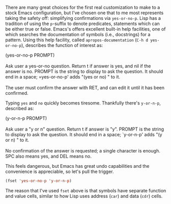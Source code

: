 There are many great choices for the first real customization to make to a stock Emacs configuration, but I've chosen one that to me most represents taking the safety off: simplifying confirmations via =yes-or-no-p=. Lisp has a tradition of using the =p=-suffix to denote predicates, statements which can be either true or false. Emacs's offers excellent built-in help facilities, one of which searches the documentation of symbols (i.e., docstrings) for a pattern. Using this help facility, called =apropos-documentation= (=C-h d yes-or-no-p=), describes the function of interest as:

#+BEGIN_VERSE
  (yes-or-no-p PROMPT)

  Ask user a yes-or-no question. Return t if answer is yes, and nil if the answer is no. PROMPT is the string to display to ask the question. It should end in a space; =yes-or-no-p' adds "(yes or no) " to it.

  The user must confirm the answer with RET, and can edit it until it has been confirmed.
#+END_VERSE

Typing =yes= and =no= quickly becomes tiresome. Thankfully there's =y-or-n-p=, described as:

#+BEGIN_VERSE
  (y-or-n-p PROMPT)

  Ask user a "y or n" question. Return t if answer is "y". PROMPT is the string to display to ask the question. It should end in a space; `y-or-n-p' adds "(y or n) " to it.

  No confirmation of the answer is requested; a single character is enough. SPC also means yes, and DEL means no.
#+END_VERSE

This feels dangerous, but Emacs has great undo capabilities and the convenience is appreciable, so let's pull the trigger.

#+BEGIN_SRC emacs-lisp :exports code
  (fset 'yes-or-no-p 'y-or-n-p)
#+END_SRC

The reason that I've used =fset= above is that symbols have separate function and value cells, similar to how Lisp uses address (=car=) and data (=cdr=) cells.
